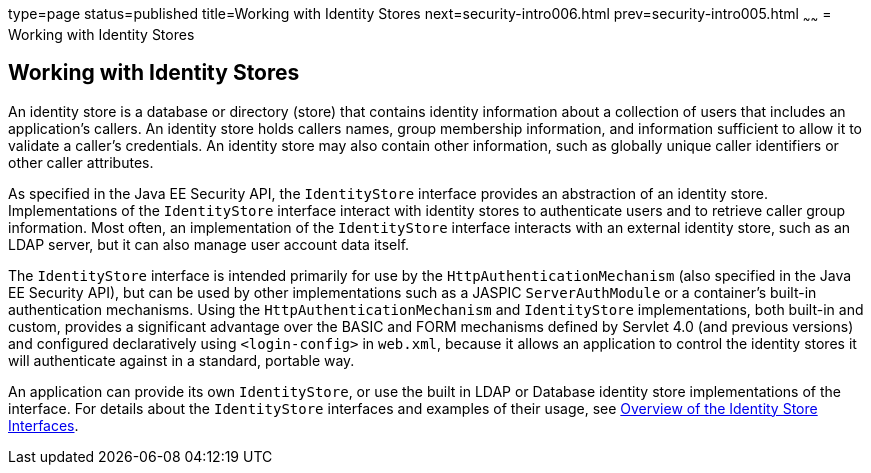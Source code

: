 type=page
status=published
title=Working with Identity Stores
next=security-intro006.html
prev=security-intro005.html
~~~~~~
= Working with Identity Stores

[[working-with-identity-stores]]
Working with Identity Stores
----------------------------
An identity store is a database or directory (store) that contains identity information
about a collection of users that includes an application's callers. An identity store
holds callers names, group membership information, and information sufficient
to allow it to validate a caller's credentials. An identity store may also contain other
information, such as globally unique caller identifiers or other caller attributes.

As specified in the Java EE Security API, the `IdentityStore` interface
provides an abstraction of an identity store. Implementations of the `IdentityStore`
interface interact with identity stores to authenticate users
and to retrieve caller group information. Most often, an implementation of the `IdentityStore`
interface interacts with an external identity store, such as an LDAP server,
but it can also manage user account data itself.

The `IdentityStore` interface is intended
primarily for use by the `HttpAuthenticationMechanism` (also specified in the
Java EE Security API), but can be used by other implementations such as a JASPIC
`ServerAuthModule` or a container's built-in authentication mechanisms. Using the
`HttpAuthenticationMechanism`
and `IdentityStore` implementations, both built-in and custom, provides a significant
advantage over the BASIC and FORM mechanisms
defined by Servlet 4.0 (and previous versions) and configured declaratively
using `<login-config>` in `web.xml`,
because it allows an application to control the identity stores it will
authenticate against in a standard, portable way.

An application can provide its own `IdentityStore`,
or use the built in LDAP or Database identity store implementations of the interface.
For details about the `IdentityStore` interfaces and examples of their usage, see
link:security-api003.html#overview-of-the-identity-store-interfaces[Overview of the Identity Store Interfaces].
